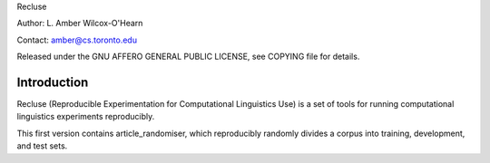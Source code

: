 Recluse

Author: L. Amber Wilcox-O'Hearn

Contact: amber@cs.toronto.edu

Released under the GNU AFFERO GENERAL PUBLIC LICENSE, see COPYING file for details.

==============
Introduction
==============

Recluse (Reproducible Experimentation for Computational Linguistics Use) is a set of tools for running computational linguistics experiments reproducibly.

This first version contains article_randomiser, which reproducibly randomly divides a corpus into training, development, and test sets.



